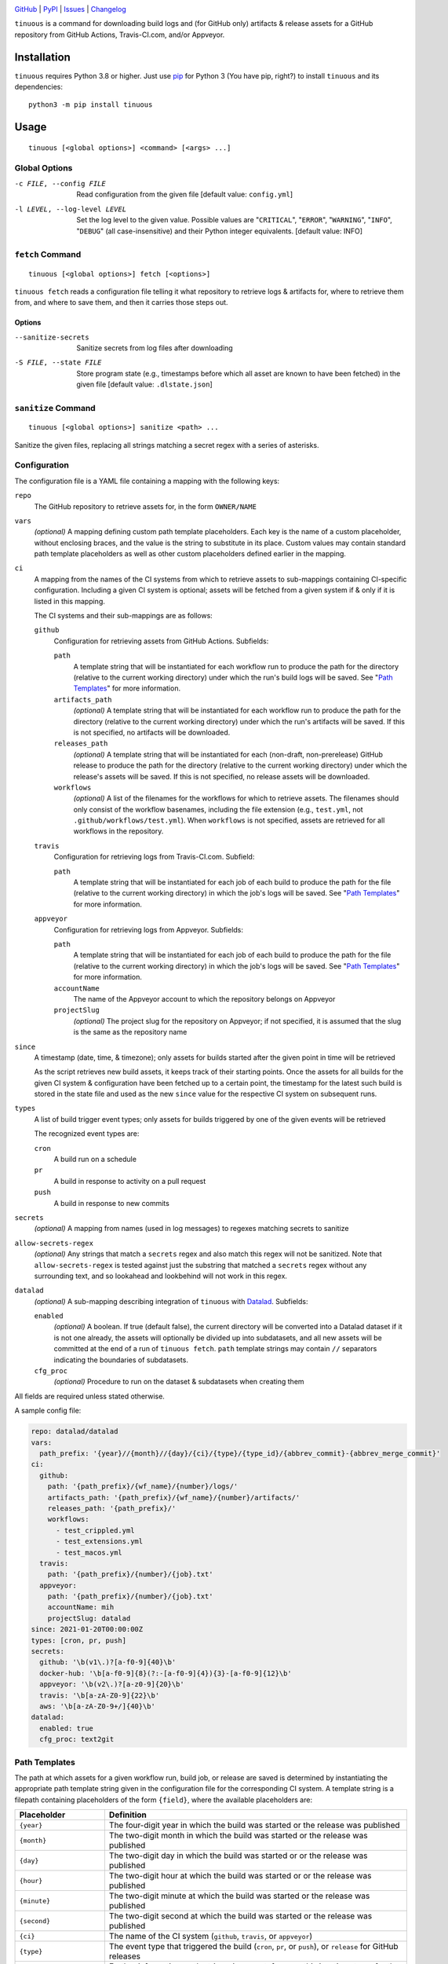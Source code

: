 .. image:: https://github.com/con/tinuous/workflows/Test/badge.svg?branch=master
    :target: https://github.com/con/tinuous/actions?workflow=Test
    :alt: GitHub Actions Status

.. image:: https://travis-ci.com/con/tinuous.svg?branch=master
    :target: https://travis-ci.com/con/tinuous
    :alt: Travis CI Status

.. image:: https://ci.appveyor.com/api/projects/status/github/con/tinuous?branch=master&svg=true
    :target: https://ci.appveyor.com/project/yarikoptic/tinuous/branch/master
    :alt: Appveyor Status

.. image:: https://img.shields.io/pypi/pyversions/tinuous.svg
    :target: https://pypi.org/project/tinuous/

.. image:: https://img.shields.io/github/license/con/tinuous.svg
    :target: https://opensource.org/licenses/MIT
    :alt: MIT License

`GitHub <https://github.com/con/tinuous>`_
| `PyPI <https://pypi.org/project/tinuous/>`_
| `Issues <https://github.com/con/tinuous/issues>`_
| `Changelog <https://github.com/con/tinuous/blob/master/CHANGELOG.md>`_

``tinuous`` is a command for downloading build logs and (for GitHub
only) artifacts & release assets for a GitHub repository from GitHub Actions,
Travis-CI.com, and/or Appveyor.

Installation
============
``tinuous`` requires Python 3.8 or higher.  Just use `pip
<https://pip.pypa.io>`_ for Python 3 (You have pip, right?) to install
``tinuous`` and its dependencies::

    python3 -m pip install tinuous


Usage
=====

::

    tinuous [<global options>] <command> [<args> ...]


Global Options
--------------

-c FILE, --config FILE          Read configuration from the given file [default
                                value: ``config.yml``]

-l LEVEL, --log-level LEVEL     Set the log level to the given value.  Possible
                                values are "``CRITICAL``", "``ERROR``",
                                "``WARNING``", "``INFO``", "``DEBUG``" (all
                                case-insensitive) and their Python integer
                                equivalents.  [default value: INFO]


``fetch`` Command
-----------------

::

    tinuous [<global options>] fetch [<options>]

``tinuous fetch`` reads a configuration file telling it what repository to
retrieve logs & artifacts for, where to retrieve them from, and where to save
them, and then it carries those steps out.

Options
~~~~~~~

--sanitize-secrets              Sanitize secrets from log files after
                                downloading

-S FILE, --state FILE           Store program state (e.g., timestamps before
                                which all asset are known to have been fetched)
                                in the given file [default value:
                                ``.dlstate.json``]

``sanitize`` Command
--------------------

::

    tinuous [<global options>] sanitize <path> ...

Sanitize the given files, replacing all strings matching a secret regex with a
series of asterisks.


Configuration
-------------

The configuration file is a YAML file containing a mapping with the following
keys:

``repo``
    The GitHub repository to retrieve assets for, in the form ``OWNER/NAME``

``vars``
    *(optional)* A mapping defining custom path template placeholders.  Each
    key is the name of a custom placeholder, without enclosing braces, and the
    value is the string to substitute in its place.  Custom values may contain
    standard path template placeholders as well as other custom placeholders
    defined earlier in the mapping.

``ci``
    A mapping from the names of the CI systems from which to retrieve assets to
    sub-mappings containing CI-specific configuration.  Including a given CI
    system is optional; assets will be fetched from a given system if & only if
    it is listed in this mapping.

    The CI systems and their sub-mappings are as follows:

    ``github``
        Configuration for retrieving assets from GitHub Actions.  Subfields:

        ``path``
            A template string that will be instantiated for each workflow run
            to produce the path for the directory (relative to the current
            working directory) under which the run's build logs will be saved.
            See "`Path Templates`_" for more information.

        ``artifacts_path``
            *(optional)* A template string that will be instantiated for each
            workflow run to produce the path for the directory (relative to the
            current working directory) under which the run's artifacts will be
            saved.  If this is not specified, no artifacts will be downloaded.

        ``releases_path``
            *(optional)* A template string that will be instantiated for each
            (non-draft, non-prerelease) GitHub release to produce the path for
            the directory (relative to the current working directory) under
            which the release's assets will be saved.  If this is not
            specified, no release assets will be downloaded.

        ``workflows``
            *(optional)* A list of the filenames for the workflows for which to
            retrieve assets.  The filenames should only consist of the workflow
            basenames, including the file extension (e.g., ``test.yml``, not
            ``.github/workflows/test.yml``).  When ``workflows`` is not
            specified, assets are retrieved for all workflows in the repository.

    ``travis``
        Configuration for retrieving logs from Travis-CI.com.  Subfield:

        ``path``
            A template string that will be instantiated for each job of each
            build to produce the path for the file (relative to the current
            working directory) in which the job's logs will be saved.  See
            "`Path Templates`_" for more information.

    ``appveyor``
        Configuration for retrieving logs from Appveyor.  Subfields:

        ``path``
            A template string that will be instantiated for each job of each
            build to produce the path for the file (relative to the current
            working directory) in which the job's logs will be saved.  See
            "`Path Templates`_" for more information.

        ``accountName``
            The name of the Appveyor account to which the repository belongs on
            Appveyor

        ``projectSlug``
            *(optional)* The project slug for the repository on Appveyor; if
            not specified, it is assumed that the slug is the same as the
            repository name

``since``
    A timestamp (date, time, & timezone); only assets for builds started after
    the given point in time will be retrieved

    As the script retrieves new build assets, it keeps track of their starting
    points.  Once the assets for all builds for the given CI system &
    configuration have been fetched up to a certain point, the timestamp for
    the latest such build is stored in the state file and used as the new
    ``since`` value for the respective CI system on subsequent runs.

``types``
    A list of build trigger event types; only assets for builds triggered by
    one of the given events will be retrieved

    The recognized event types are:

    ``cron``
        A build run on a schedule

    ``pr``
        A build in response to activity on a pull request

    ``push``
        A build in response to new commits

``secrets``
    *(optional)* A mapping from names (used in log messages) to regexes
    matching secrets to sanitize

``allow-secrets-regex``
    *(optional)* Any strings that match a ``secrets`` regex and also match this
    regex will not be sanitized.  Note that ``allow-secrets-regex`` is tested
    against just the substring that matched a ``secrets`` regex without any
    surrounding text, and so lookahead and lookbehind will not work in this
    regex.

``datalad``
    *(optional)* A sub-mapping describing integration of ``tinuous`` with
    Datalad_.  Subfields:

    ``enabled``
        *(optional)* A boolean.  If true (default false), the current directory
        will be converted into a Datalad dataset if it is not one already,
        the assets will optionally be divided up into subdatasets, and all new
        assets will be committed at the end of a run of ``tinuous fetch``.
        ``path`` template strings may contain ``//`` separators indicating the
        boundaries of subdatasets.

    ``cfg_proc``
        *(optional)* Procedure to run on the dataset & subdatasets when
        creating them

    .. _DataLad: https://www.datalad.org

All fields are required unless stated otherwise.

A sample config file:

.. code:: yaml

    repo: datalad/datalad
    vars:
      path_prefix: '{year}//{month}//{day}/{ci}/{type}/{type_id}/{abbrev_commit}-{abbrev_merge_commit}'
    ci:
      github:
        path: '{path_prefix}/{wf_name}/{number}/logs/'
        artifacts_path: '{path_prefix}/{wf_name}/{number}/artifacts/'
        releases_path: '{path_prefix}/'
        workflows:
          - test_crippled.yml
          - test_extensions.yml
          - test_macos.yml
      travis:
        path: '{path_prefix}/{number}/{job}.txt'
      appveyor:
        path: '{path_prefix}/{number}/{job}.txt'
        accountName: mih
        projectSlug: datalad
    since: 2021-01-20T00:00:00Z
    types: [cron, pr, push]
    secrets:
      github: '\b(v1\.)?[a-f0-9]{40}\b'
      docker-hub: '\b[a-f0-9]{8}(?:-[a-f0-9]{4}){3}-[a-f0-9]{12}\b'
      appveyor: '\b(v2\.)?[a-z0-9]{20}\b'
      travis: '\b[a-zA-Z0-9]{22}\b'
      aws: '\b[a-zA-Z0-9+/]{40}\b'
    datalad:
      enabled: true
      cfg_proc: text2git


Path Templates
--------------

The path at which assets for a given workflow run, build job, or release are
saved is determined by instantiating the appropriate path template string given
in the configuration file for the corresponding CI system.  A template string
is a filepath containing placeholders of the form ``{field}``, where the
available placeholders are:

=========================  ====================================================
Placeholder                Definition
=========================  ====================================================
``{year}``                 The four-digit year in which the build was started
                           or the release was published
``{month}``                The two-digit month in which the build was started
                           or the release was published
``{day}``                  The two-digit day in which the build was started or
                           or the release was published
``{hour}``                 The two-digit hour at which the build was started or
                           or the release was published
``{minute}``               The two-digit minute at which the build was started
                           or the release was published
``{second}``               The two-digit second at which the build was started
                           or the release was published
``{ci}``                   The name of the CI system (``github``, ``travis``, or
                           ``appveyor``)
``{type}``                 The event type that triggered the build (``cron``,
                           ``pr``, or ``push``), or ``release`` for GitHub
                           releases
``{type_id}``              Further information on the triggering event; for
                           ``cron``, this is a timestamp for the start of the
                           build; for ``pr``, this is the number of the
                           associated pull request, or ``UNK`` if it cannot be
                           determined; for ``push``, this is the name of the
                           branch to which the push was made (or possibly the
                           tag that was pushed, if using Appveyor); for
                           ``release``, this is the name of the tag
``{commit}``               The hash of the commit that triggered the build or
                           that was tagged for the release.  This is ``UNK``
                           for pull requests builds on Travis, where PRs are
                           merged before building.
``{abbrev_commit}``        The first seven characters of ``{commit}``
``{merge_commit}``         The hash of the merge commit created for a pull
                           request build.  This is ``UNK`` for GitHub Actions
                           and for non-PR builds. [1]_
``{abbrev_merge_commit}``  The first seven characters of ``{merge_commit}``
                           [1]_
``{number}``               The run number of the workflow run (GitHub) or the
                           build number (Travis and Appveyor) [1]_
``{status}``               The success status of the workflow run (GitHub) or
                           job (Travis and Appveyor); the exact strings used
                           depend on the CI system [1]_
``{common_status}``        The success status of the workflow run or job,
                           normalized into one of ``success``, ``failed``,
                           ``errored``, or ``incomplete`` [1]_
``{wf_name}``              *(GitHub only)* The name of the workflow [1]_
``{wf_file}``              *(GitHub only)* The basename of the workflow file
                           (including the file extension) [1]_
``{run_id}``               *(GitHub only)* The unique ID of the workflow run
                           [1]_
``{job}``                  *(Travis and Appveyor only)* The number of the job,
                           without the build number prefix (Travis) or the job
                           ID string (Appveyor) [1]_
=========================  ====================================================

.. [1] These placeholders are only available for ``path`` and
       ``artifacts_path``, not ``releases_path``

All timestamps and timestamp components are in UTC.

Path templates may also contain custom placeholders defined in the top-level
``vars`` mapping of the configuration.

Authentication
--------------

GitHub
~~~~~~

In order to retrieve assets from GitHub, a GitHub OAuth token must be specified
either via the ``GITHUB_TOKEN`` environment variable or as the value of the
``hub.oauthtoken`` Git config option.

Travis
~~~~~~

In order to retrieve logs from Travis, a Travis API access token must be either
specified via the ``TRAVIS_TOKEN`` environment variable or be retrievable by
running ``travis token --com --no-interactive``.

A Travis API access token can be acquired as follows:

- Install the `Travis command line client
  <https://github.com/travis-ci/travis.rb>`_.

- Run ``travis login --com`` to authenticate.

  - If your Travis account is linked to your GitHub account, you can
    authenticate by running ``travis login --com --github-token
    $GITHUB_TOKEN``.

- If the script will be run on the same machine that the above steps are
  carried out on, you can stop here, and the script will retrieve the token
  directly from the ``travis`` command.

- Run ``travis token --com`` to retrieve the API access token.

Appveyor
~~~~~~~~

In order to retrieve logs from Appveyor, an Appveyor API key (for either all
accessible accounts or just the specific account associated with the
repository) must be specified via the ``APPVEYOR_TOKEN`` environment variable.
Such a key can be obtained at <https://ci.appveyor.com/api-keys>.
